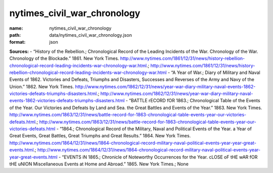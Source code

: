 ############################
nytimes_civil_war_chronology
############################

:name: nytimes_civil_war_chronology
:path: data/nytimes_civil_war_chronology.json
:format: json



**Sources:**
- “History of the Rebellion.; Chronological Record of the Leading Incidents of the War. Chronology of the War. Chronology of the Blockade.” 1861. New York Times. http://www.nytimes.com/1861/12/31/news/history-rebellion-chronological-record-leading-incidents-war-chronology-war.html.; http://www.nytimes.com/1861/12/31/news/history-rebellion-chronological-record-leading-incidents-war-chronology-war.html
- “A Year of War.; Diary of Military and Naval Events of 1862. Victories and Defeats, Triumphs and Disasters, Successes and Reverses of the Army and Navy of the Union.” 1862. New York Times. http://www.nytimes.com/1862/12/31/news/year-war-diary-military-naval-events-1862-victories-defeats-triumphs-disasters.html.; http://www.nytimes.com/1862/12/31/news/year-war-diary-military-naval-events-1862-victories-defeats-triumphs-disasters.html
- “BATTLE rECORD fOR 1863.; Chronological Table of the Events of the Year. Our Victories and Defeats by Land and Sea. the Great Battles and Events of the Year.” 1863. New York Times. http://www.nytimes.com/1863/12/31/news/battle-record-for-1863-chronological-table-events-year-our-victories-defeats.html.; http://www.nytimes.com/1863/12/31/news/battle-record-for-1863-chronological-table-events-year-our-victories-defeats.html
- “1864.; Chronological Record of the Military, Naval and Political Events of the Year. a Year of Great Events, Great Battles, Great Triumphs and Great Results.” 1864. New York Times. http://www.nytimes.com/1864/12/31/news/1864-chronological-record-military-naval-political-events-year-year-great-events.html.; http://www.nytimes.com/1864/12/31/news/1864-chronological-record-military-naval-political-events-year-year-great-events.html
- “EVENTS iN 1865.; Chronicle of Noteworthy Occurrences for the Year. cLOSE oF tHE wAR fOR tHE uNION Miscellaneous Events at Home and Abroad.” 1865. New York Times.; None


